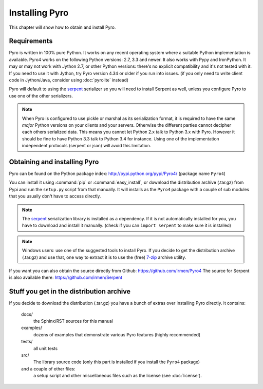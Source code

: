 .. index:: installing Pyro

***************
Installing Pyro
***************

This chapter will show how to obtain and install Pyro.

.. index::
    double: installing Pyro; requirements for Pyro

Requirements
------------
Pyro is written in 100% pure Python. It works on any recent operating system where a suitable Python implementation is available.
Pyro4 works on the following Python versions: 2.7, 3.3 and newer. It also works with Pypy and IronPython.
It may or may not work with Jython 2.7, or other Python versions: there's no explicit compatibility and it's not tested with it.
If you need to use it with Jython, try Pyro version 4.34 or older if you run into issues.
(if you only need to write client code in Jython/Java, consider using :doc:`pyrolite` instead)


Pyro will default to using the `serpent <https://pypi.python.org/pypi/serpent>`_ serializer so you
will need to install Serpent as well, unless you configure Pyro to use one of the other serializers.

.. note::
    When Pyro is configured to use pickle or marshal as its serialization format, it is required to have the same *major* Python versions
    on your clients and your servers. Otherwise the different parties cannot decipher each others serialized data.
    This means you cannot let Python 2.x talk to Python 3.x with Pyro. However
    it should be fine to have Python 3.3 talk to Python 3.4 for instance.
    Using one of the implementation independent protocols (serpent or json) will avoid this limitation.


.. index::
    double: installing Pyro; obtaining Pyro

Obtaining and installing Pyro
-----------------------------

Pyro can be found on the Python package index: http://pypi.python.org/pypi/Pyro4/  (package name ``Pyro4``)

You can install it using :command:`pip` or :command:`easy_install`, or download the distribution archive (.tar.gz)
from Pypi and run the ``setup.py`` script from that manually.
It will installs as the ``Pyro4`` package with a couple of sub modules that you usually don't have to access directly.

.. index:: serpent

.. note::
    The `serpent <https://pypi.python.org/pypi/serpent>`_ serialization library is installed as a dependency.
    If it is not automatically installed for you, you have to download and install it manually.
    (check if you can ``import serpent`` to make sure it is installed)

.. note::
    Windows users: use one of the suggested tools to install Pyro.
    If you decide to get the distribution archive (.tar.gz) and use that,
    one way to extract it is to use the (free) `7-zip <http://www.7-zip.org>`_ archive utility.

If you want you can also obtain the source directly from Github: https://github.com/irmen/Pyro4
The source for Serpent is also available there: https://github.com/irmen/Serpent


Stuff you get in the distribution archive
-----------------------------------------
If you decide to download the distribution (.tar.gz) you have a bunch of extras over installing Pyro directly.
It contains:

  docs/
    the Sphinx/RST sources for this manual
  examples/
    dozens of examples that demonstrate various Pyro features (highly recommended)
  tests/
    all unit tests
  src/
    The library source code (only this part is installed if you install the ``Pyro4`` package)
  and a couple of other files:
    a setup script and other miscellaneous files such as the license (see :doc:`license`).
